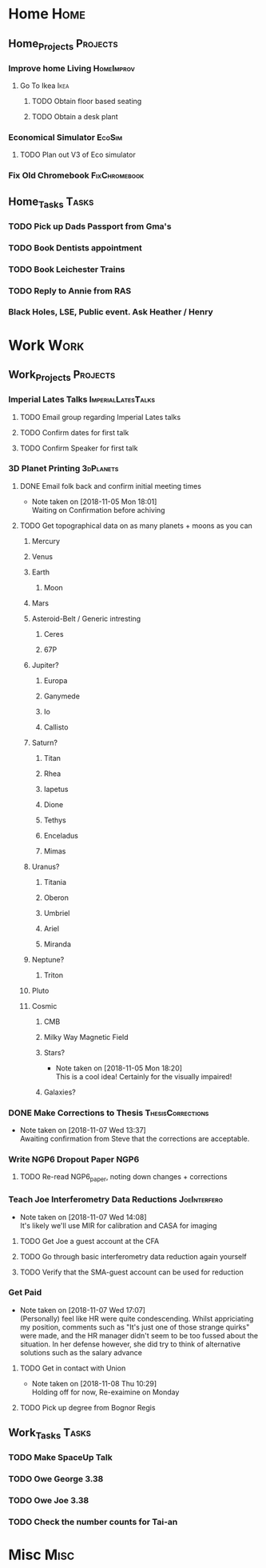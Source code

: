 * Home                                                          :Home:

** Home_Projects                                                   :Projects:
*** Improve home Living                                          :HomeImprov:
**** Go To Ikea                                                        :Ikea:
***** TODO Obtain floor based seating  
***** TODO Obtain a desk plant 
*** Economical Simulator                                             :EcoSim:
**** TODO Plan out V3 of Eco simulator 
*** Fix Old Chromebook                                        :FixChromebook:
** Home_Tasks                                                         :Tasks:
*** TODO Pick up Dads Passport from Gma's 
*** TODO Book Dentists appointment 
*** TODO Book Leichester Trains
*** TODO Reply to Annie from RAS 
*** Black Holes, LSE, Public event. Ask Heather / Henry 
* Work                                                          :Work:

** Work_Projects                                                   :Projects:
*** Imperial Lates Talks                                 :ImperialLatesTalks:
**** TODO Email group regarding Imperial Lates talks 
**** TODO Confirm dates for first talk
**** TODO Confirm Speaker for first talk
*** 3D Planet Printing                                       :3dPlanets:
**** DONE Email folk back and confirm initial meeting times  
     CLOSED: [2018-11-05 Mon 18:01]
     - Note taken on [2018-11-05 Mon 18:01] \\
       Waiting on Confirmation before achiving
**** TODO Get topographical data on as many planets + moons as you can
***** Mercury 
***** Venus
***** Earth
****** Moon
***** Mars
***** Asteroid-Belt / Generic intresting
****** Ceres
****** 67P
***** Jupiter?
****** Europa 
****** Ganymede
****** Io
****** Callisto
***** Saturn? 
****** Titan
****** Rhea
****** Iapetus
****** Dione
****** Tethys
****** Enceladus
****** Mimas
***** Uranus?
****** Titania
****** Oberon
****** Umbriel
****** Ariel
****** Miranda
***** Neptune?
****** Triton
***** Pluto
***** Cosmic
****** CMB
****** Milky Way Magnetic Field
****** Stars?
       - Note taken on [2018-11-05 Mon 18:20] \\
         This is a cool idea! Certainly for the visually impaired!
****** Galaxies?
*** DONE Make Corrections to Thesis                       :ThesisCorrections:
    CLOSED: [2018-11-07 Wed 13:37]
    - Note taken on [2018-11-07 Wed 13:37] \\
      Awaiting confirmation from Steve that the corrections are acceptable.
*** Write NGP6 Dropout Paper                                           :NGP6:
**** TODO Re-read NGP6_paper, noting down changes + corrections 
*** Teach Joe Interferometry Data Reductions                   :JoeInterfero:
    - Note taken on [2018-11-07 Wed 14:08] \\
      It's likely we'll use MIR for calibration and CASA for imaging
**** TODO Get Joe a guest account at the CFA
**** TODO Go through basic interferometry data reduction again yourself  
**** TODO Verify that the SMA-guest account can be used for reduction 
*** Get Paid 
    - Note taken on [2018-11-07 Wed 17:07] \\
      (Personally) feel like HR were quite condescending. Whilst appriciating my position, comments such as "It's just one of those strange quirks" were made, and the HR manager didn't seem to be too fussed about the situation. In her defense however, she did try to think of alternative solutions such as the salary advance
**** TODO Get in contact with Union 
     SCHEDULED: <2018-11-12 Mon>
     - Note taken on [2018-11-08 Thu 10:29] \\
       Holding off for now, Re-exaimine on Monday
**** TODO Pick up degree from Bognor Regis 
** Work_Tasks                                                         :Tasks:
*** TODO Make SpaceUp Talk 
    DEADLINE: <2018-11-14 Wed>
*** TODO Owe George 3.38 
*** TODO Owe Joe 3.38
*** TODO Check the number counts for Tai-an 
* Misc                                                                 :Misc:
